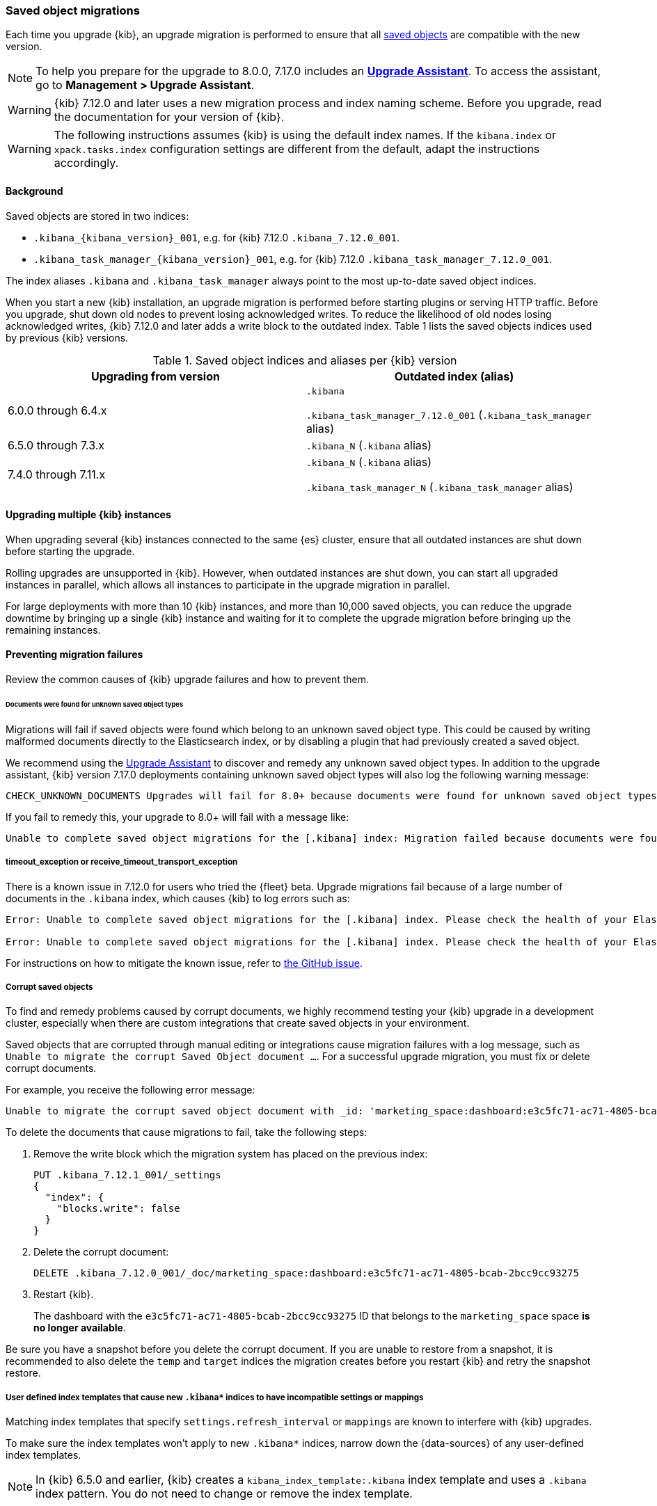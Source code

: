 [float]
[[saved-object-migrations]]
=== Saved object migrations

Each time you upgrade {kib}, an upgrade migration is performed to ensure that all <<managing-saved-objects,saved objects>> are compatible with the new version.

NOTE: To help you prepare for the upgrade to 8.0.0, 7.17.0 includes an https://www.elastic.co/guide/en/kibana/7.17/upgrade-assistant.html[*Upgrade Assistant*]. 
To access the assistant, go to *Management > Upgrade Assistant*.

WARNING: {kib} 7.12.0 and later uses a new migration process and index naming scheme. Before you upgrade, read the documentation for your version of {kib}.

WARNING: The following instructions assumes {kib} is using the default index names. If the `kibana.index` or `xpack.tasks.index` configuration settings are different from the default, adapt the instructions accordingly.

[float]
[[upgrade-migrations-process]]
==== Background

Saved objects are stored in two indices:

* `.kibana_{kibana_version}_001`, e.g. for {kib} 7.12.0 `.kibana_7.12.0_001`.
* `.kibana_task_manager_{kibana_version}_001`, e.g. for {kib} 7.12.0 `.kibana_task_manager_7.12.0_001`.

The index aliases `.kibana` and `.kibana_task_manager` always point to
the most up-to-date saved object indices.

When you start a new {kib} installation, an upgrade migration is performed before starting plugins or serving HTTP traffic.
Before you upgrade, shut down old nodes to prevent losing acknowledged writes.
To reduce the likelihood of old nodes losing acknowledged writes, {kib} 7.12.0 and later
adds a write block to the outdated index. Table 1 lists the saved objects indices used by previous {kib} versions.

.Saved object indices and aliases per {kib} version
[options="header"]
|=======================
|Upgrading from version | Outdated index (alias)
| 6.0.0 through 6.4.x    | `.kibana`

`.kibana_task_manager_7.12.0_001` (`.kibana_task_manager` alias)
| 6.5.0 through 7.3.x    | `.kibana_N` (`.kibana` alias)
| 7.4.0 through 7.11.x
| `.kibana_N` (`.kibana` alias)

`.kibana_task_manager_N` (`.kibana_task_manager` alias)
|=======================

==== Upgrading multiple {kib} instances
When upgrading several {kib} instances connected to the same {es} cluster,
ensure that all outdated instances are shut down before starting the upgrade.

Rolling upgrades are unsupported in {kib}. However, when outdated instances are shut down, you can start all upgraded instances in parallel, 
which allows all instances to participate in the upgrade migration in parallel.

For large deployments with more than 10 {kib} instances, and more than 10,000 saved objects,
you can reduce the upgrade downtime by bringing up a single {kib} instance and waiting for it to
complete the upgrade migration before bringing up the remaining instances.

[float]
[[preventing-migration-failures]]
==== Preventing migration failures
Review the common causes of {kib} upgrade failures and how to prevent them.

[float]
====== Documents were found for unknown saved object types
Migrations will fail if saved objects were found which belong to an unknown
saved object type. This could be caused by writing malformed documents directly
to the Elasticsearch index, or by disabling a plugin that had previously
created a saved object.

We recommend using the <<upgrade-assistant,Upgrade Assistant>> to discover and
remedy any unknown saved object types. In addition to the upgrade assistant, 
{kib} version 7.17.0 deployments containing unknown saved object types will 
also log the following warning message:

[source,sh]
--------------------------------------------
CHECK_UNKNOWN_DOCUMENTS Upgrades will fail for 8.0+ because documents were found for unknown saved object types. To ensure that upgrades will succeed in the future, either re-enable plugins or delete these documents from the ".kibana_7.17.0_001" index after the current upgrade completes.
--------------------------------------------

If you fail to remedy this, your upgrade to 8.0+ will fail with a message like:
[source,sh]
--------------------------------------------
Unable to complete saved object migrations for the [.kibana] index: Migration failed because documents were found for unknown saved object types. To proceed with the migration, please delete these documents from the ".kibana_7.17.0_001" index.
--------------------------------------------

[float]
===== timeout_exception or receive_timeout_transport_exception
There is a known issue in 7.12.0 for users who tried the {fleet} beta.
Upgrade migrations fail because of a large number of documents in the `.kibana` index, which causes {kib} to log errors such as:


[source,sh]
--------------------------------------------
Error: Unable to complete saved object migrations for the [.kibana] index. Please check the health of your Elasticsearch cluster and try again. Error: [receive_timeout_transport_exception]: [instance-0000000002][10.32.1.112:19541][cluster:monitor/task/get] request_id [2648] timed out after [59940ms]

Error: Unable to complete saved object migrations for the [.kibana] index. Please check the health of your Elasticsearch cluster and try again. Error: [timeout_exception]: Timed out waiting for completion of [org.elasticsearch.index.reindex.BulkByScrollTask@6a74c54]
--------------------------------------------

For instructions on how to mitigate the known issue, refer to https://github.com/elastic/kibana/issues/95321[the GitHub issue].

[float]
===== Corrupt saved objects
To find and remedy problems caused by corrupt documents, we highly recommend testing your {kib} upgrade in a development cluster, 
especially when there are custom integrations that create saved objects in your environment.

Saved objects that are corrupted through manual editing or integrations cause migration
failures with a log message, such as `Unable to migrate the corrupt Saved Object document ...`.
For a successful upgrade migration, you must fix or delete corrupt documents.

For example, you receive the following error message:

[source,sh]
--------------------------------------------
Unable to migrate the corrupt saved object document with _id: 'marketing_space:dashboard:e3c5fc71-ac71-4805-bcab-2bcc9cc93275'. To allow migrations to proceed, please delete this document from the [.kibana_7.12.0_001] index.
--------------------------------------------

To delete the documents that cause migrations to fail, take the following steps:

. Remove the write block which the migration system has placed on the previous index:
+
[source,sh]
--------------------------------------------
PUT .kibana_7.12.1_001/_settings
{
  "index": {
    "blocks.write": false
  }
}
--------------------------------------------

. Delete the corrupt document:
+
[source,sh]
--------------------------------------------
DELETE .kibana_7.12.0_001/_doc/marketing_space:dashboard:e3c5fc71-ac71-4805-bcab-2bcc9cc93275
--------------------------------------------

. Restart {kib}.
+
The dashboard with the `e3c5fc71-ac71-4805-bcab-2bcc9cc93275` ID that belongs to the `marketing_space` space **is no longer available**.

Be sure you have a snapshot before you delete the corrupt document. If you are unable to restore from a snapshot, it is recommended to also delete the `temp` and `target` indices the migration creates before you restart {kib} and retry the snapshot restore.

[float]
===== User defined index templates that cause new `.kibana*` indices to have incompatible settings or mappings
Matching index templates that specify `settings.refresh_interval` or `mappings` are known to interfere with {kib} upgrades.

To make sure the index templates won't apply to new `.kibana*` indices, narrow down the {data-sources} of any user-defined index templates.

NOTE: In {kib} 6.5.0 and earlier, {kib} creates a `kibana_index_template:.kibana` index template
and uses a `.kibana` index pattern. You do not need to change or remove the index template.

[float]
===== An unhealthy {es} cluster
Problems with your {es} cluster can prevent {kib} upgrades from succeeding. Ensure that your cluster has:

 * Enough free disk space, at least twice the amount of storage taken up by the `.kibana` and `.kibana_task_manager` indices
 * Sufficient heap size
 * A "green" cluster status

[float]
===== Different versions of {kib} connected to the same {es} index
When you perform an upgrade migration of different {kib} versions, the migration can fail.
Ensure that all {kib} instances are running the same version, configuration, and plugins.

[float]
===== Incompatible `xpack.tasks.index` configuration setting
In {kib} 7.5.0 and earlier, when the task manager index is set to `.tasks` with the configuration setting `xpack.tasks.index: ".tasks"`,
upgrade migrations fail. In {kib} 7.5.1 and later, the incompatible configuration setting prevents upgrade migrations from starting.

[float]
[[resolve-migrations-failures]]
==== Resolving migration failures

If {kib} unexpectedly terminates while migrating a saved object index, {kib} automatically attempts to
perform the migration again when the process restarts. Do not delete any saved objects indices to
to fix a failed migration. Unlike previous versions, {kib} 7.12.0 and
later does not require deleting indices to release a failed migration lock.

If upgrade migrations fail repeatedly, refer to
<<preventing-migration-failures, preventing migration failures>>.
When you address the root cause for the migration failure,
{kib} automatically retries the migration.
If you're unable to resolve a failed migration, contact Support.

[float]
[[upgrade-migrations-rolling-back]]
==== Rolling back to a previous version of {kib}

If you've followed <<preventing-migration-failures, preventing migration failures>>
and <<resolve-migrations-failures, resolving migration failures>>, and
{kib} is still unable to successfully upgrade, rollback {kib} until
you're able to identify and fix the root cause.

WARNING: Before you roll back {kib}, ensure that the version you want to roll back to is compatible with
your {es} cluster. If the version you want to roll back to is not compatible, you must also rollback {es}.
Any changes made after an upgrade are lost when you roll back to a previous version.

To roll back after a failed upgrade migration, you must also rollback the saved object indices to be compatible with the previous {kib} version.

[float]
===== Roll back by restoring a backup snapshot

. Before proceeding, {ref}/snapshots-take-snapshot.html[take a snapshot] that contains the `kibana` feature state.
   By default, snapshots include the `kibana` feature state.
. To make sure no {kib} instances are performing an upgrade migration, shut down all {kib} instances.
. To delete all saved object indices, use `DELETE /.kibana*`.
. {ref}/snapshots-restore-snapshot.html[Restore] the `kibana` feature state from the snapshot.
. Start all {kib} instances on the older version you want to rollback to.

[float]
===== (Not recommended) Roll back without a backup snapshot

. To make sure no {kib} instances are performing an upgrade migration, shut down all {kib} instances.
. {ref}/snapshots-take-snapshot.html[Take a snapshot] that includes the `kibana` feature state. By default, snapshots include the `kibana` feature state.
. Delete the version-specific indices created by the failed upgrade migration.
+
For example, to rollback from a failed upgrade
to v7.12.0, use `DELETE /.kibana_7.12.0_*,.kibana_task_manager_7.12.0_*`.
. Inspect the output of `GET /_cat/aliases`.
+
If the `.kibana` or `.kibana_task_manager` aliases are missing, you must create them manually.
Find the latest index from the output of `GET /_cat/indices` and create the missing alias to point to the latest index.
For example, if the `.kibana` alias is missing, and the latest index is `.kibana_3`, create a new alias using `POST /.kibana_3/_aliases/.kibana`.
. To remove the write block from the roll back indices, use
`PUT /.kibana,.kibana_task_manager/_settings {"index.blocks.write": false}`
. Start {kib} on the older version you want to rollback to.

[float]
[[upgrade-migrations-old-indices]]
==== Handling old `.kibana_N` indices

After the migrations complete, multiple {kib} indices are created in {es}: (`.kibana_1`, `.kibana_2`, `.kibana_7.12.0` etc).
{kib} only uses the index that the `.kibana` and `.kibana_task_manager` aliases point to.
The other {kib} indices can be safely deleted, but are left around as a matter of historical record, and to facilitate rolling {kib} back to a previous version.
